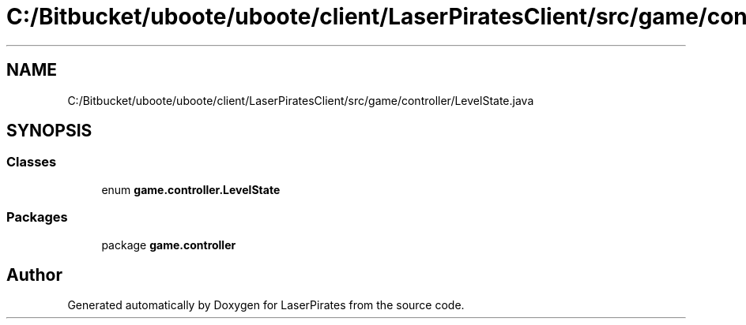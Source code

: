 .TH "C:/Bitbucket/uboote/uboote/client/LaserPiratesClient/src/game/controller/LevelState.java" 3 "Sun Jun 24 2018" "LaserPirates" \" -*- nroff -*-
.ad l
.nh
.SH NAME
C:/Bitbucket/uboote/uboote/client/LaserPiratesClient/src/game/controller/LevelState.java
.SH SYNOPSIS
.br
.PP
.SS "Classes"

.in +1c
.ti -1c
.RI "enum \fBgame\&.controller\&.LevelState\fP"
.br
.in -1c
.SS "Packages"

.in +1c
.ti -1c
.RI "package \fBgame\&.controller\fP"
.br
.in -1c
.SH "Author"
.PP 
Generated automatically by Doxygen for LaserPirates from the source code\&.
